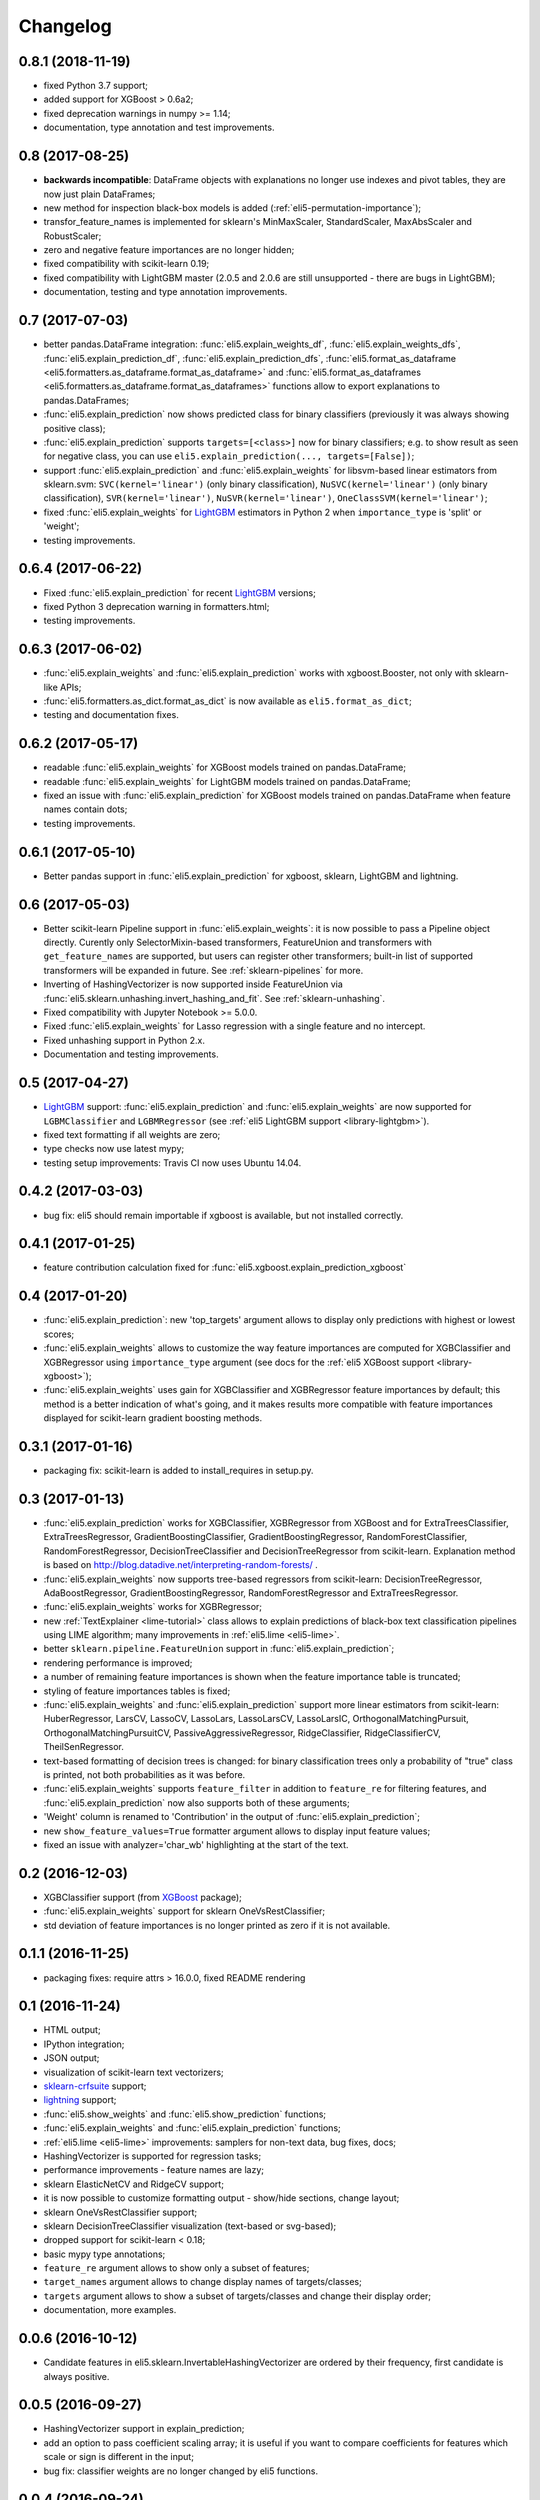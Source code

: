 Changelog
=========

0.8.1 (2018-11-19)
------------------

* fixed Python 3.7 support;
* added support for XGBoost > 0.6a2;
* fixed deprecation warnings in numpy >= 1.14;
* documentation, type annotation and test improvements.

0.8 (2017-08-25)
----------------

* **backwards incompatible**: DataFrame objects with explanations no longer
  use indexes and pivot tables, they are now just plain DataFrames;
* new method for inspection black-box models is added
  (:ref:`eli5-permutation-importance`);
* transfor_feature_names is implemented for sklearn's MinMaxScaler,
  StandardScaler, MaxAbsScaler and RobustScaler;
* zero and negative feature importances are no longer hidden;
* fixed compatibility with scikit-learn 0.19;
* fixed compatibility with LightGBM master (2.0.5 and 2.0.6 are still
  unsupported - there are bugs in LightGBM);
* documentation, testing and type annotation improvements.

0.7 (2017-07-03)
----------------

* better pandas.DataFrame integration: :func:`eli5.explain_weights_df`,
  :func:`eli5.explain_weights_dfs`, :func:`eli5.explain_prediction_df`,
  :func:`eli5.explain_prediction_dfs`,
  :func:`eli5.format_as_dataframe <eli5.formatters.as_dataframe.format_as_dataframe>`
  and :func:`eli5.format_as_dataframes <eli5.formatters.as_dataframe.format_as_dataframes>`
  functions allow to export explanations to pandas.DataFrames;
* :func:`eli5.explain_prediction` now shows predicted class for binary
  classifiers (previously it was always showing positive class);
* :func:`eli5.explain_prediction` supports ``targets=[<class>]`` now
  for binary classifiers; e.g. to show result as seen for negative class,
  you can use ``eli5.explain_prediction(..., targets=[False])``;
* support :func:`eli5.explain_prediction` and :func:`eli5.explain_weights`
  for libsvm-based linear estimators from sklearn.svm: ``SVC(kernel='linear')``
  (only binary classification), ``NuSVC(kernel='linear')`` (only
  binary classification), ``SVR(kernel='linear')``, ``NuSVR(kernel='linear')``,
  ``OneClassSVM(kernel='linear')``;
* fixed :func:`eli5.explain_weights` for LightGBM_ estimators in Python 2 when
  ``importance_type`` is 'split' or 'weight';
* testing improvements.

0.6.4 (2017-06-22)
------------------

* Fixed :func:`eli5.explain_prediction` for recent LightGBM_ versions;
* fixed Python 3 deprecation warning in formatters.html;
* testing improvements.

0.6.3 (2017-06-02)
------------------

* :func:`eli5.explain_weights` and :func:`eli5.explain_prediction`
  works with xgboost.Booster, not only with sklearn-like APIs;
* :func:`eli5.formatters.as_dict.format_as_dict` is now available as
  ``eli5.format_as_dict``;
* testing and documentation fixes.

0.6.2 (2017-05-17)
------------------

* readable :func:`eli5.explain_weights` for XGBoost models trained on
  pandas.DataFrame;
* readable :func:`eli5.explain_weights` for LightGBM models trained on
  pandas.DataFrame;
* fixed an issue with :func:`eli5.explain_prediction` for XGBoost
  models trained on pandas.DataFrame when feature names contain dots;
* testing improvements.

0.6.1 (2017-05-10)
------------------

* Better pandas support in :func:`eli5.explain_prediction` for
  xgboost, sklearn, LightGBM and lightning.

0.6 (2017-05-03)
----------------

* Better scikit-learn Pipeline support in :func:`eli5.explain_weights`:
  it is now possible to pass a Pipeline object directly. Curently only
  SelectorMixin-based transformers, FeatureUnion and transformers
  with ``get_feature_names`` are supported, but users can register other
  transformers; built-in list of supported transformers will be expanded
  in future. See :ref:`sklearn-pipelines` for more.
* Inverting of HashingVectorizer is now supported inside FeatureUnion
  via :func:`eli5.sklearn.unhashing.invert_hashing_and_fit`.
  See :ref:`sklearn-unhashing`.
* Fixed compatibility with Jupyter Notebook >= 5.0.0.
* Fixed :func:`eli5.explain_weights` for Lasso regression with a single
  feature and no intercept.
* Fixed unhashing support in Python 2.x.
* Documentation and testing improvements.


0.5 (2017-04-27)
----------------

* LightGBM_ support: :func:`eli5.explain_prediction` and
  :func:`eli5.explain_weights` are now supported for
  ``LGBMClassifier`` and ``LGBMRegressor``
  (see :ref:`eli5 LightGBM support <library-lightgbm>`).
* fixed text formatting if all weights are zero;
* type checks now use latest mypy;
* testing setup improvements: Travis CI now uses Ubuntu 14.04.

.. _LightGBM: https://github.com/Microsoft/LightGBM

0.4.2 (2017-03-03)
------------------

* bug fix: eli5 should remain importable if xgboost is available, but
  not installed correctly.

0.4.1 (2017-01-25)
------------------

* feature contribution calculation fixed
  for :func:`eli5.xgboost.explain_prediction_xgboost`


0.4 (2017-01-20)
----------------

* :func:`eli5.explain_prediction`: new 'top_targets' argument allows
  to display only predictions with highest or lowest scores;
* :func:`eli5.explain_weights` allows to customize the way feature importances
  are computed for XGBClassifier and XGBRegressor using ``importance_type``
  argument (see docs for the :ref:`eli5 XGBoost support <library-xgboost>`);
* :func:`eli5.explain_weights` uses gain for XGBClassifier and XGBRegressor
  feature importances by default; this method is a better indication of
  what's going, and it makes results more compatible with feature importances
  displayed for scikit-learn gradient boosting methods.

0.3.1 (2017-01-16)
------------------

* packaging fix: scikit-learn is added to install_requires in setup.py.

0.3 (2017-01-13)
----------------

* :func:`eli5.explain_prediction` works for XGBClassifier, XGBRegressor
  from XGBoost and for ExtraTreesClassifier, ExtraTreesRegressor,
  GradientBoostingClassifier, GradientBoostingRegressor,
  RandomForestClassifier, RandomForestRegressor, DecisionTreeClassifier
  and DecisionTreeRegressor from scikit-learn.
  Explanation method is based on
  http://blog.datadive.net/interpreting-random-forests/ .
* :func:`eli5.explain_weights` now supports tree-based regressors from
  scikit-learn: DecisionTreeRegressor, AdaBoostRegressor,
  GradientBoostingRegressor, RandomForestRegressor and ExtraTreesRegressor.
* :func:`eli5.explain_weights` works for XGBRegressor;
* new :ref:`TextExplainer <lime-tutorial>` class allows to explain predictions
  of black-box text classification pipelines using LIME algorithm;
  many improvements in :ref:`eli5.lime <eli5-lime>`.
* better ``sklearn.pipeline.FeatureUnion`` support in
  :func:`eli5.explain_prediction`;
* rendering performance is improved;
* a number of remaining feature importances is shown when the feature
  importance table is truncated;
* styling of feature importances tables is fixed;
* :func:`eli5.explain_weights` and :func:`eli5.explain_prediction` support
  more linear estimators from scikit-learn: HuberRegressor, LarsCV, LassoCV,
  LassoLars, LassoLarsCV, LassoLarsIC, OrthogonalMatchingPursuit,
  OrthogonalMatchingPursuitCV, PassiveAggressiveRegressor,
  RidgeClassifier, RidgeClassifierCV, TheilSenRegressor.
* text-based formatting of decision trees is changed: for binary
  classification trees only a probability of "true" class is printed,
  not both probabilities as it was before.
* :func:`eli5.explain_weights` supports ``feature_filter`` in addition
  to ``feature_re`` for filtering features, and :func:`eli5.explain_prediction`
  now also supports both of these arguments;
* 'Weight' column is renamed to 'Contribution' in the output of
  :func:`eli5.explain_prediction`;
* new ``show_feature_values=True`` formatter argument allows to display
  input feature values;
* fixed an issue with analyzer='char_wb' highlighting at the start of the
  text.

0.2 (2016-12-03)
----------------

* XGBClassifier support (from `XGBoost <https://github.com/dmlc/xgboost>`__
  package);
* :func:`eli5.explain_weights` support for sklearn OneVsRestClassifier;
* std deviation of feature importances is no longer printed as zero
  if it is not available.

0.1.1 (2016-11-25)
------------------

* packaging fixes: require attrs > 16.0.0, fixed README rendering

0.1 (2016-11-24)
----------------

* HTML output;
* IPython integration;
* JSON output;
* visualization of scikit-learn text vectorizers;
* `sklearn-crfsuite <https://github.com/TeamHG-Memex/sklearn-crfsuite>`__
  support;
* `lightning <https://github.com/scikit-learn-contrib/lightning>`__ support;
* :func:`eli5.show_weights` and :func:`eli5.show_prediction` functions;
* :func:`eli5.explain_weights` and :func:`eli5.explain_prediction`
  functions;
* :ref:`eli5.lime <eli5-lime>` improvements: samplers for non-text data,
  bug fixes, docs;
* HashingVectorizer is supported for regression tasks;
* performance improvements - feature names are lazy;
* sklearn ElasticNetCV and RidgeCV support;
* it is now possible to customize formatting output - show/hide sections,
  change layout;
* sklearn OneVsRestClassifier support;
* sklearn DecisionTreeClassifier visualization (text-based or svg-based);
* dropped support for scikit-learn < 0.18;
* basic mypy type annotations;
* ``feature_re`` argument allows to show only a subset of features;
* ``target_names`` argument allows to change display names of targets/classes;
* ``targets`` argument allows to show a subset of targets/classes and
  change their display order;
* documentation, more examples.


0.0.6 (2016-10-12)
------------------

* Candidate features in eli5.sklearn.InvertableHashingVectorizer
  are ordered by their frequency, first candidate is always positive.

0.0.5 (2016-09-27)
------------------

* HashingVectorizer support in explain_prediction;
* add an option to pass coefficient scaling array; it is useful
  if you want to compare coefficients for features which scale or sign
  is different in the input;
* bug fix: classifier weights are no longer changed by eli5 functions.

0.0.4 (2016-09-24)
------------------

* eli5.sklearn.InvertableHashingVectorizer and
  eli5.sklearn.FeatureUnhasher allow to recover feature names for
  pipelines which use HashingVectorizer or FeatureHasher;
* added support for scikit-learn linear regression models (ElasticNet,
  Lars, Lasso, LinearRegression, LinearSVR, Ridge, SGDRegressor);
* doc and vec arguments are swapped in explain_prediction function;
  vec can now be omitted if an example is already vectorized;
* fixed issue with dense feature vectors;
* all class_names arguments are renamed to target_names;
* feature name guessing is fixed for scikit-learn ensemble estimators;
* testing improvements.

0.0.3 (2016-09-21)
------------------

* support any black-box classifier using LIME (http://arxiv.org/abs/1602.04938)
  algorithm; text data support is built-in;
* "vectorized" argument for sklearn.explain_prediction; it allows to pass
  example which is already vectorized;
* allow to pass feature_names explicitly;
* support classifiers without get_feature_names method using auto-generated
  feature names.

0.0.2 (2016-09-19)
------------------

* 'top' argument of ``explain_prediction``
  can be a tuple (num_positive, num_negative);
* classifier name is no longer printed by default;
* added eli5.sklearn.explain_prediction to explain individual examples;
* fixed numpy warning.

0.0.1 (2016-09-15)
------------------

Pre-release.
